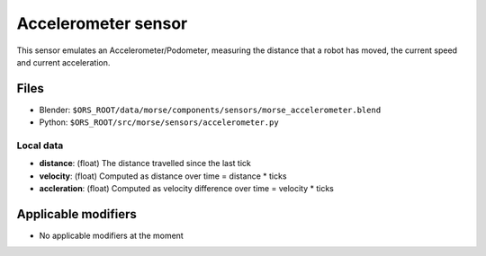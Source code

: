 Accelerometer sensor
====================

This sensor emulates an Accelerometer/Podometer, measuring the distance that a robot has moved, the current speed and current acceleration.

Files
-----

- Blender: ``$ORS_ROOT/data/morse/components/sensors/morse_accelerometer.blend``
- Python: ``$ORS_ROOT/src/morse/sensors/accelerometer.py``

Local data
++++++++++

- **distance**: (float) The distance travelled since the last tick
- **velocity**: (float) Computed as distance over time = distance * ticks
- **accleration**: (float) Computed as velocity difference over time = velocity * ticks

Applicable modifiers
--------------------

- No applicable modifiers at the moment

